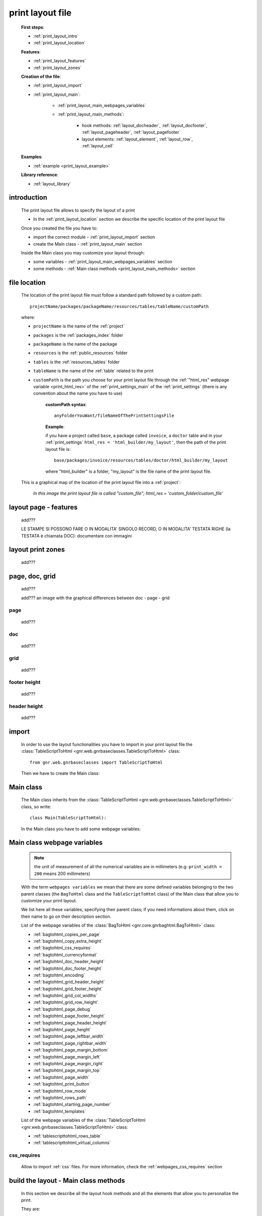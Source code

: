 .. _print_layout:

=================
print layout file
=================

    **First steps**:
    
    * :ref:`print_layout_intro`
    * :ref:`print_layout_location`
    
    **Features**:
    
    * :ref:`print_layout_features`
    * :ref:`print_layout_zones`
    
    **Creation of the file**:
    
    * :ref:`print_layout_import`
    * :ref:`print_layout_main`:
    
        * :ref:`print_layout_main_webpages_variables`
        * :ref:`print_layout_main_methods`:
        
            * hook methods: :ref:`layout_docheader`, :ref:`layout_docfooter`,
              :ref:`layout_pageheader`, :ref:`layout_pagefooter`
            * layout elements: :ref:`layout_element`, :ref:`layout_row`,
              :ref:`layout_cell`
              
    **Examples**:
    
    * :ref:`example <print_layout_example>`
    
    **Library reference**:
    
    * :ref:`layout_library`
    
.. _print_layout_intro:

introduction
============

    The print layout file allows to specify the layout of a print
    
    * In the :ref:`print_layout_location` section we describe the specific location
      of the print layout file
      
    Once you created the file you have to:
    
    * import the correct module - :ref:`print_layout_import` section
    * create the Main class - :ref:`print_layout_main` section
    
    Inside the Main class you may customize your layout through:
    
    * some variables - :ref:`print_layout_main_webpages_variables` section
    * some methods - :ref:`Main class methods <print_layout_main_methods>` section
    
.. _print_layout_location:

file location
=============

    The location of the print layout file must follow a standard path followed
    by a custom path::
    
        projectName/packages/packageName/resources/tables/tableName/customPath
        
    where:
    
    * ``projectName`` is the name of the :ref:`project`
    * ``packages`` is the :ref:`packages_index` folder
    * ``packageName`` is the name of the package
    * ``resources`` is the :ref:`public_resources` folder
    * ``tables`` is the :ref:`resources_tables` folder
    * ``tableName`` is the name of the :ref:`table` related to the print
    * ``customPath`` is the path you choose for your print layout file through the
      :ref:`"html_res" webpage variable <print_html_res>` of the :ref:`print_settings_main`
      of the :ref:`print_settings` (there is any convention about the name you have to use)
      
        **customPath syntax**::
        
            anyFolderYouWant/fileNameOfThePrintSettingsFile
            
        **Example**:
        
        if you have a project called ``base``, a package called ``invoice``,
        a ``doctor`` table and in your :ref:`print_settings`
        ``html_res = 'html_builder/my_layout'``, then the path of the print layout file is::
        
            base/packages/invoice/resources/tables/doctor/html_builder/my_layout
            
        where "html_builder" is a folder, "my_layout" is the file name of the print layout file.
        
    This is a graphical map of the location of the print layout file into a :ref:`project`:
    
        *In this image the print layout file is called "custom_file";*
        *html_res = 'custom_folder/custom_file'*
    
    .. image:: ../../_images/print/print_layout_file.png
    
.. _print_layout_features:

layout page - features
======================

    add???
    
    LE STAMPE SI POSSONO FARE O IN MODALITA' SINGOLO RECORD, O IN MODALITA'
    TESTATA RIGHE (la TESTATA è chiamata DOC): documentare con immagini
    
.. _print_layout_zones:
    
layout print zones
==================

    add???
    
.. _print_layout_pagedocgrid:

page, doc, grid
===============
    
    add???
    
    add??? an image with the graphical differences between doc - page - grid
    
.. _print_layout_page:

page
----

    add???
    
.. _print_layout_doc:

doc
---

    add???
    
.. _print_layout_grid:

grid
----

    add???
    
.. _print_layout_footer_height:
    
footer height
-------------

    add???
    
.. _print_layout_header_height:

header height
-------------

    add???
    
.. _print_layout_import:

import
======

    In order to use the layout functionalities you have to import in your print layout file
    the :class:`TableScriptToHtml <gnr.web.gnrbaseclasses.TableScriptToHtml>` class::
    
        from gnr.web.gnrbaseclasses import TableScriptToHtml
        
    Then we have to create the Main class:
        
.. _print_layout_main:

Main class
==========

    The Main class inherits from the :class:`TableScriptToHtml
    <gnr.web.gnrbaseclasses.TableScriptToHtml>` class, so write::
    
        class Main(TableScriptToHtml):
        
    In the Main class you have to add some webpage variables:
    
.. _print_layout_main_webpages_variables:

Main class webpage variables
============================

    .. note:: the unit of measurement of all the numerical variables are in millimeters
              (e.g: ``print_width = 200`` means 200 millimeters)
              
    With the term ``webpages variables`` we mean that there are some defined variables
    belonging to the two parent classes (the ``BagToHtml`` class and the ``TableScriptToHtml``
    class) of the Main class that allow you to customize your print layout.
    
    We list here all these variables, specifying their parent class; if you need
    informations about them, click on their name to go on their description section.
    
    List of the webpage variables of the :class:`BagToHtml <gnr.core.gnrbaghtml.BagToHtml>` class:
    
    * :ref:`bagtohtml_copies_per_page`
    * :ref:`bagtohtml_copy_extra_height`
    * :ref:`bagtohtml_css_requires`
    * :ref:`bagtohtml_currencyformat`
    * :ref:`bagtohtml_doc_header_height`
    * :ref:`bagtohtml_doc_footer_height`
    * :ref:`bagtohtml_encoding`
    * :ref:`bagtohtml_grid_header_height`
    * :ref:`bagtohtml_grid_footer_height`
    * :ref:`bagtohtml_grid_col_widths`
    * :ref:`bagtohtml_grid_row_height`
    * :ref:`bagtohtml_page_debug`
    * :ref:`bagtohtml_page_footer_height`
    * :ref:`bagtohtml_page_header_height`
    * :ref:`bagtohtml_page_height`
    * :ref:`bagtohtml_page_leftbar_width`
    * :ref:`bagtohtml_page_rightbar_width`
    * :ref:`bagtohtml_page_margin_bottom`
    * :ref:`bagtohtml_page_margin_left`
    * :ref:`bagtohtml_page_margin_right`
    * :ref:`bagtohtml_page_margin_top`
    * :ref:`bagtohtml_page_width`
    * :ref:`bagtohtml_print_button`
    * :ref:`bagtohtml_row_mode`
    * :ref:`bagtohtml_rows_path`
    * :ref:`bagtohtml_starting_page_number`
    * :ref:`bagtohtml_templates`
    
    List of the webpage variables of the :class:`TableScriptToHtml
    <gnr.web.gnrbaseclasses.TableScriptToHtml>` class:
    
    * :ref:`tablescripttohtml_rows_table`
    * :ref:`tablescripttohtml_virtual_columns`
    
css_requires
------------
    
    Allow to import :ref:`css` files. For more information, check the
    :ref:`webpages_css_requires` section
    
.. _print_layout_main_methods:
    
build the layout - Main class methods
=====================================

    In this section we describe all the layout hook methods and all the elements that allow
    you to personalize the print.
    
    They are:
    
    * :ref:`layout_definestandardstyles`: allow to add???
    * :ref:`layout_docheader`: allow to add???
    * :ref:`layout_docfooter`: allow to add???
    * :ref:`layout_pageheader`: allow to add???
    * :ref:`layout_pagefooter`: allow to add???
    
    Inside these methods, you can create the layout through the following three methods:
    
    * the :ref:`layout method <layout_element>`: allow to return a layout element
    * the :ref:`row method <layout_row>`: allow to return a row element 
    * the :ref:`cell method <layout_cell>`: allow to return a cell element
    
.. _layout_definestandardstyles:

defineStandardStyles
--------------------

    .. automethod:: gnr.core.gnrbaghtml.BagToHtml.defineStandardStyles
    
    add???
    
.. _layout_docheader:

docHeader
---------

    .. automethod:: gnr.core.gnrbaghtml.BagToHtml.docHeader
    
    add???
    
.. _layout_docfooter:

docFooter
---------

    .. automethod:: gnr.core.gnrbaghtml.BagToHtml.docFooter
    
    add???
    
.. _layout_pageheader:

pageHeader
----------

    .. automethod:: gnr.core.gnrbaghtml.BagToHtml.pageHeader
    
    add???
    
.. _layout_pagefooter:

pageFooter
----------

    .. automethod:: gnr.core.gnrbaghtml.BagToHtml.pageFooter
    
    add???
    
.. _layout_element:
    
layout
------

    .. automethod:: gnr.core.gnrhtml.GnrHtmlSrc.layout
    
    add???
    
.. _layout_row:
    
row
---

    .. automethod:: gnr.core.gnrhtml.GnrHtmlSrc.row
    
    add???
    
.. _layout_cell:
    
cell
----

    .. automethod:: gnr.core.gnrhtml.GnrHtmlSrc.cell
    
    add???
    
.. _print_layout_example:
    
print layout file - example
===========================

    Let's see an example page of a :ref:`print_layout`::
    
        #!/usr/bin/env pythonw
        # -*- coding: UTF-8 -*-
        
        from gnr.web.gnrbaseclasses import TableScriptToHtml
        
        class Main(TableScriptToHtml):
            maintable = 'polimed.medico'
            rows_table = 'polimed.prestazione'
            rows_path = 'rows'
            row_mode='attribute'
            page_header_height = 0
            page_footer_height = 0
            doc_header_height = 10
            doc_footer_height = 10
            grid_header_height = 6.2
            grid_footer_height = 0
            grid_col_widths=[17,12,0,0,20,15,15,20]
            grid_col_headers = 'Data,Ora,Paziente,Prestazione,Convenzione,Importo,Costo,Fattura'
            grid_row_height=5.3
            
            def docHeader(self,header):
                layout = header.layout(name='header',um='mm',
                                       lbl_class='smallCaption',
                                       top=1,bottom=1,left=1,right=1,
                                       lbl_height=3,
                                       border_width=.3,
                                       border_color='gray',
                                       style='line-height:6mm;text-align:left;text-indent:2mm;')        
                row=layout.row(height=10)
                row.cell("%s %s" %(self.field('@anagrafica_id.nome'), self.field('@anagrafica_id.cognome')),lbl='Prestazioni di')
                row.cell(self.toText(self.getData('period.from')), lbl='Dal',width=30,content_class='aligned_right')
                row.cell(self.toText(self.getData('period.to')), lbl='al', width=30,content_class='aligned_right')
                row.cell(self.pageCounter(), lbl='Pagina', width=12,content_class='aligned_right')
                
            def docFooter(self, footer,lastPage=None):
                if not lastPage:
                    return
                layout = footer.layout(name='footerL',um='mm',border_color='gray',
                                           lbl_class='smallCaption',
                                          top=1,bottom=1,left=80,right=1,
                                          lbl_height=3,border_width=0.3,
                                          content_class='aligned_right')
                row=layout.row(height=0)
                lastPage = lastPage or False
                if lastPage:
                    totals_dict = {}
                    totals_dict['importo'],totals_dict['costo'] = self.getData('rows').sum('#a.importo,#a.costo')

                    row.cell(self.toText(totals_dict['importo'],format=self.currencyFormat),lbl='Totale importo')
                    row.cell(self.toText(totals_dict['costo'],format=self.currencyFormat),lbl='Totale costo')
                else:
                    row.cell()
                    
            def gridLayout(self,body):
                return body.layout(name='rowsL',um='mm',border_color='gray',
                                    top=1,bottom=1,left=1,right=1,
                                    border_width=.3,lbl_class='caption',
                                    style='line-height:5mm;text-align:left;font-size:7.5pt')
                                    
            def mainLayout(self,page):
                style = """font-family:"Lucida Grande", Lucida, Verdana, sans-serif;
                            text-align:left;
                            line-height:5mm;
                            font-size:9pt;
                            """
                return page.layout(name='pageLayout',width=190,
                                    height=self.page_height,
                                    um='mm',top=0,
                                    left=5,border_width=0,
                                    lbl_height=4,lbl_class='caption',
                                    style=style)
                                    
            def prepareRow(self,row):
                # this callback prepare the row of the maingrid
                style_cell = 'text-indent:2mm;border-bottom-style:dotted;'
                self.rowCell('data',style=style_cell)
                self.rowCell('ora',format='HH:mm', style=style_cell)
                self.rowCell('paziente', style=style_cell)
                self.rowCell('prestazione', style=style_cell)
                self.rowCell('convenzione_codice', style=style_cell)
                self.rowCell('importo',format=self.currencyFormat, style=style_cell,content_class='aligned_right')
                self.rowCell('costo',format=self.currencyFormat, style=style_cell,content_class='aligned_right')
                self.rowCell('fattura', style=style_cell,content_class='aligned_right')
                
            def onRecordLoaded(self):
                where = '$data >= :data_inizio AND $data<= :data_fine AND medico_id=:m_id'
                columns ="""$medico,$data,$ora,$paziente,$prestazione,
                            @convenzione_id.codice AS convenzione_codice,
                            $importo,$costo,@fattura_id.numero AS fattura"""
                query = self.db.table(self.rows_table).query(columns=columns, where=where, 
                                                                     data_inizio=self.getData('period.from'),
                                                                     data_fine=self.getData('period.to'),
                                                                     m_id=self.record['id'])
                selection = query.selection()
                if not selection:
                    return False
                self.setData('rows',selection.output('grid'))
                
            def outputDocName(self, ext=''):
                medico = self.getData('record.@anagrafica_id.ragione_sociale')
                mlist = medico.split(' ')
                medico = ''.join(mlist)
                return '%s.%s' %(medico.lower(),ext)
                
.. _print_clipboard:

clipboard
=========
    
    .. note:: my clipboard...
    
    ::
    
        Layout, righe e celle
        =====================
        
        Per posizionare le cose, abbiamo a disposizione tre oggetti:
        
            * **layout**. Possono contenere soltanto righe.
            * **row**. Possono contenere soltanto celle. Le righe hanno l'altezza, se non viene
            specificata (o se è zero) la riga è elastica.
            * **celle**. Possono contenere UN SOLO layout. Le celle hanno la larghezza.
            Due celle attaccate autocollassano i bordi (rimane un bordo solo).
            
        Le lunghezze sono sempre specificate in millimetri (mm). Vedi :mod:`gnr.core.gnrhtml` per
        ulteriori dettagli
        
        Attributi e callbacks
        =====================
        
        Il foglio è diviso in varie parti che hanno corrispondenti callbacks:
        
        (attributo, callback)
        attributo page_header, callback pageHeader -- header della pagina (es. per carta intestata)
        page_footer, callback pageFooter -- footer della pagina (es. per carta intestata)
        callback docHeader -- intestazione del documento
        callback docFooter -- footer del documento
        callback prepareRow -- chiamato per ogni riga del corpo
        
        Il ``pageHeader``/``pageFooter`` è solitamente riservato alla carta intestata o al template,
        ``docHeader``/``docFooter`` viene usato per la testata/footer. Ad esempio, in una stampa fattura,
        l'intestazione va nel ``docHeader`` mentre le righe nel corpo.
        
        ``prepareRow`` viene chiamata in automatico per ogni riga. Ha una sintassi tipo field.
        
        Il componente prende i dati da una tabella, ma se invece si vogliono passare dati con
        un altro sistema si può ridefinire il metodo ``loadRecord``
        
.. _layout_library:
                
print layout file - library reference
=====================================

    For the complete library reference, check:
    
    * the :class:`TableScriptToHtml <gnr.web.gnrbaseclasses.TableScriptToHtml>` class
    * the :class:`BagToHtml <gnr.core.gnrbaghtml.BagToHtml>` class
    